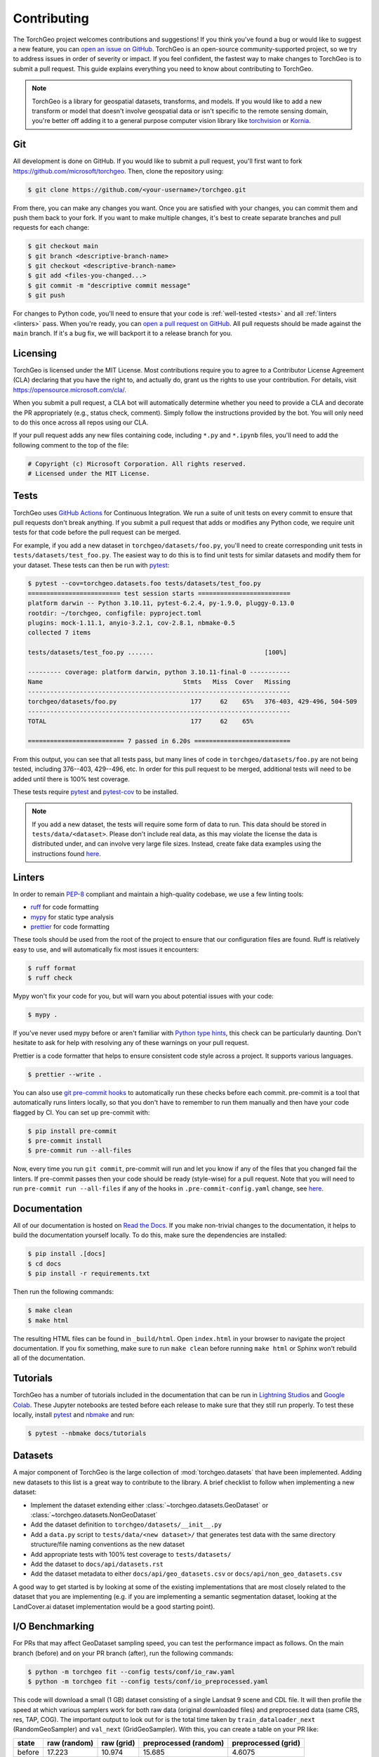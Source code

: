Contributing
============

The TorchGeo project welcomes contributions and suggestions! If you think you've found a bug or would like to suggest a new feature, you can `open an issue on GitHub <https://github.com/microsoft/torchgeo/issues/new/choose>`_. TorchGeo is an open-source community-supported project, so we try to address issues in order of severity or impact. If you feel confident, the fastest way to make changes to TorchGeo is to submit a pull request. This guide explains everything you need to know about contributing to TorchGeo.

.. note:: TorchGeo is a library for geospatial datasets, transforms, and models. If you would like to add a new transform or model that doesn't involve geospatial data or isn't specific to the remote sensing domain, you're better off adding it to a general purpose computer vision library like `torchvision <https://github.com/pytorch/vision>`_ or `Kornia <https://github.com/kornia/kornia>`_.


Git
---

All development is done on GitHub. If you would like to submit a pull request, you'll first want to fork https://github.com/microsoft/torchgeo. Then, clone the repository using:

.. code-block:: console

   $ git clone https://github.com/<your-username>/torchgeo.git


From there, you can make any changes you want. Once you are satisfied with your changes, you can commit them and push them back to your fork. If you want to make multiple changes, it's best to create separate branches and pull requests for each change:

.. code-block:: console

   $ git checkout main
   $ git branch <descriptive-branch-name>
   $ git checkout <descriptive-branch-name>
   $ git add <files-you-changed...>
   $ git commit -m "descriptive commit message"
   $ git push


For changes to Python code, you'll need to ensure that your code is :ref:`well-tested <tests>` and all :ref:`linters <linters>` pass. When you're ready, you can `open a pull request on GitHub <https://github.com/microsoft/torchgeo/compare>`_. All pull requests should be made against the ``main`` branch. If it's a bug fix, we will backport it to a release branch for you.

Licensing
---------

TorchGeo is licensed under the MIT License. Most contributions require you to agree to a Contributor License Agreement (CLA) declaring that you have the right to, and actually do, grant us the rights to use your contribution. For details, visit https://opensource.microsoft.com/cla/.

When you submit a pull request, a CLA bot will automatically determine whether you need to provide a CLA and decorate the PR appropriately (e.g., status check, comment). Simply follow the instructions provided by the bot. You will only need to do this once across all repos using our CLA.

If your pull request adds any new files containing code, including ``*.py`` and ``*.ipynb`` files, you'll need to add the following comment to the top of the file:

.. code-block:: python

   # Copyright (c) Microsoft Corporation. All rights reserved.
   # Licensed under the MIT License.


.. _tests:

Tests
-----

TorchGeo uses `GitHub Actions <https://docs.github.com/en/actions>`_ for Continuous Integration. We run a suite of unit tests on every commit to ensure that pull requests don't break anything. If you submit a pull request that adds or modifies any Python code, we require unit tests for that code before the pull request can be merged.

For example, if you add a new dataset in ``torchgeo/datasets/foo.py``, you'll need to create corresponding unit tests in ``tests/datasets/test_foo.py``. The easiest way to do this is to find unit tests for similar datasets and modify them for your dataset. These tests can then be run with `pytest <https://docs.pytest.org/en/stable/>`_:

.. code-block:: console

   $ pytest --cov=torchgeo.datasets.foo tests/datasets/test_foo.py
   ========================= test session starts =========================
   platform darwin -- Python 3.10.11, pytest-6.2.4, py-1.9.0, pluggy-0.13.0
   rootdir: ~/torchgeo, configfile: pyproject.toml
   plugins: mock-1.11.1, anyio-3.2.1, cov-2.8.1, nbmake-0.5
   collected 7 items

   tests/datasets/test_foo.py .......                              [100%]

   --------- coverage: platform darwin, python 3.10.11-final-0 -----------
   Name                                      Stmts   Miss  Cover   Missing
   -----------------------------------------------------------------------
   torchgeo/datasets/foo.py                    177     62    65%   376-403, 429-496, 504-509
   -----------------------------------------------------------------------
   TOTAL                                       177     62    65%

   ========================== 7 passed in 6.20s ==========================


From this output, you can see that all tests pass, but many lines of code in ``torchgeo/datasets/foo.py`` are not being tested, including 376--403, 429--496, etc. In order for this pull request to be merged, additional tests will need to be added until there is 100% test coverage.

These tests require `pytest <https://docs.pytest.org/en/stable/>`_ and `pytest-cov <https://pytest-cov.readthedocs.io/en/latest/>`_ to be installed.

.. note:: If you add a new dataset, the tests will require some form of data to run. This data should be stored in ``tests/data/<dataset>``. Please don't include real data, as this may violate the license the data is distributed under, and can involve very large file sizes. Instead, create fake data examples using the instructions found `here <https://github.com/microsoft/torchgeo/blob/main/tests/data/README.md>`__.

.. _linters:

Linters
-------

In order to remain `PEP-8 <https://peps.python.org/pep-0008/>`_ compliant and maintain a high-quality codebase, we use a few linting tools:

* `ruff <https://docs.astral.sh/ruff/>`_ for code formatting
* `mypy <https://mypy.readthedocs.io/en/stable/>`_ for static type analysis
* `prettier <https://prettier.io/docs/en/>`_ for code formatting

These tools should be used from the root of the project to ensure that our configuration files are found. Ruff is relatively easy to use, and will automatically fix most issues it encounters:

.. code-block:: console

   $ ruff format
   $ ruff check


Mypy won't fix your code for you, but will warn you about potential issues with your code:

.. code-block:: console

   $ mypy .


If you've never used mypy before or aren't familiar with `Python type hints <https://docs.python.org/3/library/typing.html>`_, this check can be particularly daunting. Don't hesitate to ask for help with resolving any of these warnings on your pull request.

Prettier is a code formatter that helps to ensure consistent code style across a project. It supports various languages.

.. code-block:: console

   $ prettier --write .


You can also use `git pre-commit hooks <https://pre-commit.com/>`_ to automatically run these checks before each commit. pre-commit is a tool that automatically runs linters locally, so that you don't have to remember to run them manually and then have your code flagged by CI. You can set up pre-commit with:

.. code-block:: console

   $ pip install pre-commit
   $ pre-commit install
   $ pre-commit run --all-files


Now, every time you run ``git commit``, pre-commit will run and let you know if any of the files that you changed fail the linters. If pre-commit passes then your code should be ready (style-wise) for a pull request. Note that you will need to run ``pre-commit run --all-files`` if any of the hooks in ``.pre-commit-config.yaml`` change, see `here <https://pre-commit.com/#4-optional-run-against-all-the-files>`__.

Documentation
-------------

All of our documentation is hosted on `Read the Docs <https://about.readthedocs.com/>`_. If you make non-trivial changes to the documentation, it helps to build the documentation yourself locally. To do this, make sure the dependencies are installed:

.. code-block:: console

   $ pip install .[docs]
   $ cd docs
   $ pip install -r requirements.txt


Then run the following commands:

.. code-block:: console

   $ make clean
   $ make html


The resulting HTML files can be found in ``_build/html``. Open ``index.html`` in your browser to navigate the project documentation. If you fix something, make sure to run ``make clean`` before running ``make html`` or Sphinx won't rebuild all of the documentation.

Tutorials
---------

TorchGeo has a number of tutorials included in the documentation that can be run in `Lightning Studios <https://lightning.ai/studios>`_ and `Google Colab <https://colab.research.google.com/>`_. These Jupyter notebooks are tested before each release to make sure that they still run properly. To test these locally, install `pytest <https://docs.pytest.org/en/stable/>`_ and `nbmake <https://github.com/treebeardtech/nbmake>`_ and run:

.. code-block:: console

   $ pytest --nbmake docs/tutorials


Datasets
--------

A major component of TorchGeo is the large collection of :mod:`torchgeo.datasets` that have been implemented. Adding new datasets to this list is a great way to contribute to the library. A brief checklist to follow when implementing a new dataset:

* Implement the dataset extending either :class:`~torchgeo.datasets.GeoDataset` or :class:`~torchgeo.datasets.NonGeoDataset`
* Add the dataset definition to ``torchgeo/datasets/__init__.py``
* Add a ``data.py`` script to ``tests/data/<new dataset>/`` that generates test data with the same directory structure/file naming conventions as the new dataset
* Add appropriate tests with 100% test coverage to ``tests/datasets/``
* Add the dataset to ``docs/api/datasets.rst``
* Add the dataset metadata to either ``docs/api/geo_datasets.csv`` or ``docs/api/non_geo_datasets.csv``

A good way to get started is by looking at some of the existing implementations that are most closely related to the dataset that you are implementing (e.g. if you are implementing a semantic segmentation dataset, looking at the LandCover.ai dataset implementation would be a good starting point).

I/O Benchmarking
----------------

For PRs that may affect GeoDataset sampling speed, you can test the performance impact as follows. On the main branch (before) and on your PR branch (after), run the following commands:

.. code-block:: console

   $ python -m torchgeo fit --config tests/conf/io_raw.yaml
   $ python -m torchgeo fit --config tests/conf/io_preprocessed.yaml

This code will download a small (1 GB) dataset consisting of a single Landsat 9 scene and CDL file. It will then profile the speed at which various samplers work for both raw data (original downloaded files) and preprocessed data (same CRS, res, TAP, COG). The important output to look out for is the total time taken by ``train_dataloader_next`` (RandomGeoSampler) and ``val_next`` (GridGeoSampler). With this, you can create a table on your PR like:

======  ============  ==========  =====================  ===================
 state  raw (random)  raw (grid)  preprocessed (random)  preprocessed (grid)
======  ============  ==========  =====================  ===================
before        17.223      10.974                 15.685               4.6075
 after        17.360      11.032                  9.613               4.6673
======  ============  ==========  =====================  ===================

In this example, we see a 60% speed-up for RandomGeoSampler on preprocessed data. All other numbers are more or less the same across multiple runs.
